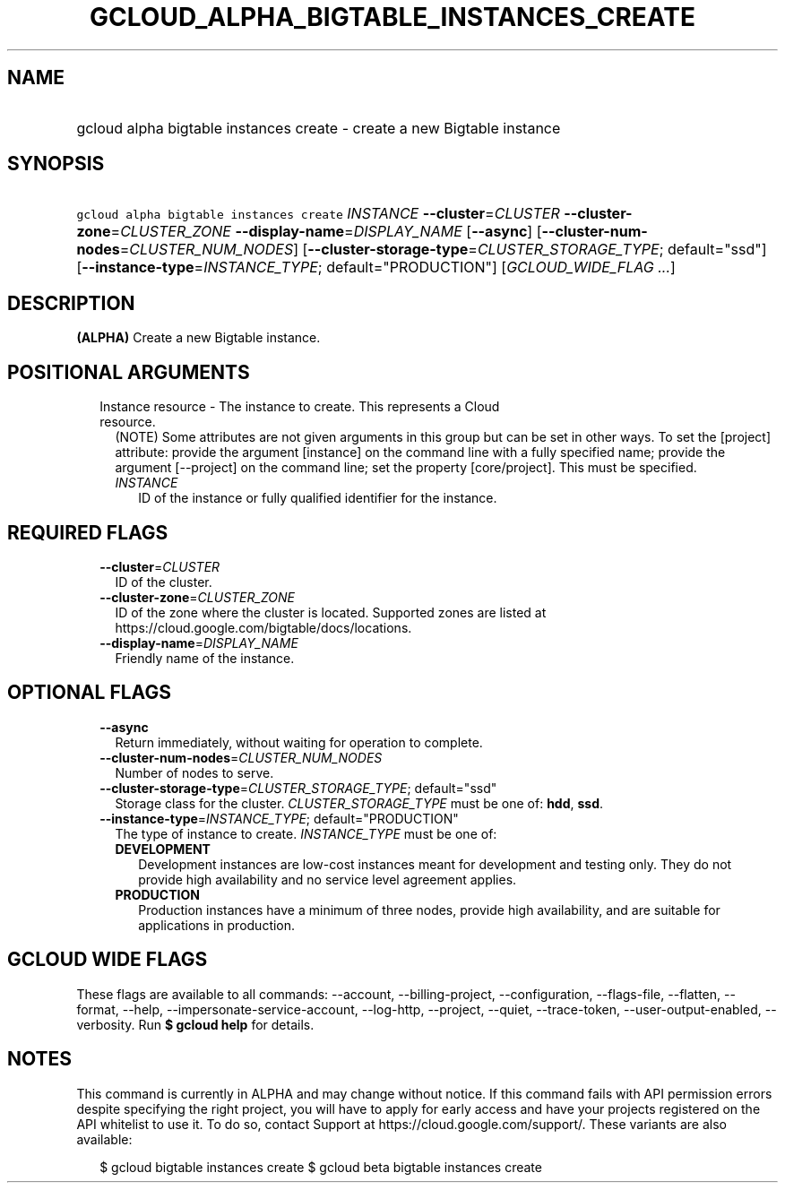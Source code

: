 
.TH "GCLOUD_ALPHA_BIGTABLE_INSTANCES_CREATE" 1



.SH "NAME"
.HP
gcloud alpha bigtable instances create \- create a new Bigtable instance



.SH "SYNOPSIS"
.HP
\f5gcloud alpha bigtable instances create\fR \fIINSTANCE\fR \fB\-\-cluster\fR=\fICLUSTER\fR \fB\-\-cluster\-zone\fR=\fICLUSTER_ZONE\fR \fB\-\-display\-name\fR=\fIDISPLAY_NAME\fR [\fB\-\-async\fR] [\fB\-\-cluster\-num\-nodes\fR=\fICLUSTER_NUM_NODES\fR] [\fB\-\-cluster\-storage\-type\fR=\fICLUSTER_STORAGE_TYPE\fR;\ default="ssd"] [\fB\-\-instance\-type\fR=\fIINSTANCE_TYPE\fR;\ default="PRODUCTION"] [\fIGCLOUD_WIDE_FLAG\ ...\fR]



.SH "DESCRIPTION"

\fB(ALPHA)\fR Create a new Bigtable instance.



.SH "POSITIONAL ARGUMENTS"

.RS 2m
.TP 2m

Instance resource \- The instance to create. This represents a Cloud resource.
(NOTE) Some attributes are not given arguments in this group but can be set in
other ways. To set the [project] attribute: provide the argument [instance] on
the command line with a fully specified name; provide the argument [\-\-project]
on the command line; set the property [core/project]. This must be specified.

.RS 2m
.TP 2m
\fIINSTANCE\fR
ID of the instance or fully qualified identifier for the instance.


.RE
.RE
.sp

.SH "REQUIRED FLAGS"

.RS 2m
.TP 2m
\fB\-\-cluster\fR=\fICLUSTER\fR
ID of the cluster.

.TP 2m
\fB\-\-cluster\-zone\fR=\fICLUSTER_ZONE\fR
ID of the zone where the cluster is located. Supported zones are listed at
https://cloud.google.com/bigtable/docs/locations.

.TP 2m
\fB\-\-display\-name\fR=\fIDISPLAY_NAME\fR
Friendly name of the instance.


.RE
.sp

.SH "OPTIONAL FLAGS"

.RS 2m
.TP 2m
\fB\-\-async\fR
Return immediately, without waiting for operation to complete.

.TP 2m
\fB\-\-cluster\-num\-nodes\fR=\fICLUSTER_NUM_NODES\fR
Number of nodes to serve.

.TP 2m
\fB\-\-cluster\-storage\-type\fR=\fICLUSTER_STORAGE_TYPE\fR; default="ssd"
Storage class for the cluster. \fICLUSTER_STORAGE_TYPE\fR must be one of:
\fBhdd\fR, \fBssd\fR.

.TP 2m
\fB\-\-instance\-type\fR=\fIINSTANCE_TYPE\fR; default="PRODUCTION"
The type of instance to create. \fIINSTANCE_TYPE\fR must be one of:

.RS 2m
.TP 2m
\fBDEVELOPMENT\fR
Development instances are low\-cost instances meant for development and testing
only. They do not provide high availability and no service level agreement
applies.
.TP 2m
\fBPRODUCTION\fR
Production instances have a minimum of three nodes, provide high availability,
and are suitable for applications in production.
.RE
.sp



.RE
.sp

.SH "GCLOUD WIDE FLAGS"

These flags are available to all commands: \-\-account, \-\-billing\-project,
\-\-configuration, \-\-flags\-file, \-\-flatten, \-\-format, \-\-help,
\-\-impersonate\-service\-account, \-\-log\-http, \-\-project, \-\-quiet,
\-\-trace\-token, \-\-user\-output\-enabled, \-\-verbosity. Run \fB$ gcloud
help\fR for details.



.SH "NOTES"

This command is currently in ALPHA and may change without notice. If this
command fails with API permission errors despite specifying the right project,
you will have to apply for early access and have your projects registered on the
API whitelist to use it. To do so, contact Support at
https://cloud.google.com/support/. These variants are also available:

.RS 2m
$ gcloud bigtable instances create
$ gcloud beta bigtable instances create
.RE

